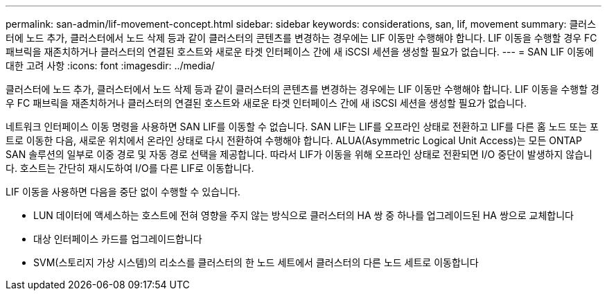 ---
permalink: san-admin/lif-movement-concept.html 
sidebar: sidebar 
keywords: considerations, san, lif, movement 
summary: 클러스터에 노드 추가, 클러스터에서 노드 삭제 등과 같이 클러스터의 콘텐츠를 변경하는 경우에는 LIF 이동만 수행해야 합니다. LIF 이동을 수행할 경우 FC 패브릭을 재존치하거나 클러스터의 연결된 호스트와 새로운 타겟 인터페이스 간에 새 iSCSI 세션을 생성할 필요가 없습니다. 
---
= SAN LIF 이동에 대한 고려 사항
:icons: font
:imagesdir: ../media/


[role="lead"]
클러스터에 노드 추가, 클러스터에서 노드 삭제 등과 같이 클러스터의 콘텐츠를 변경하는 경우에는 LIF 이동만 수행해야 합니다. LIF 이동을 수행할 경우 FC 패브릭을 재존치하거나 클러스터의 연결된 호스트와 새로운 타겟 인터페이스 간에 새 iSCSI 세션을 생성할 필요가 없습니다.

네트워크 인터페이스 이동 명령을 사용하면 SAN LIF를 이동할 수 없습니다. SAN LIF는 LIF를 오프라인 상태로 전환하고 LIF를 다른 홈 노드 또는 포트로 이동한 다음, 새로운 위치에서 온라인 상태로 다시 전환하여 수행해야 합니다. ALUA(Asymmetric Logical Unit Access)는 모든 ONTAP SAN 솔루션의 일부로 이중 경로 및 자동 경로 선택을 제공합니다. 따라서 LIF가 이동을 위해 오프라인 상태로 전환되면 I/O 중단이 발생하지 않습니다. 호스트는 간단히 재시도하여 I/O를 다른 LIF로 이동합니다.

LIF 이동을 사용하면 다음을 중단 없이 수행할 수 있습니다.

* LUN 데이터에 액세스하는 호스트에 전혀 영향을 주지 않는 방식으로 클러스터의 HA 쌍 중 하나를 업그레이드된 HA 쌍으로 교체합니다
* 대상 인터페이스 카드를 업그레이드합니다
* SVM(스토리지 가상 시스템)의 리소스를 클러스터의 한 노드 세트에서 클러스터의 다른 노드 세트로 이동합니다

